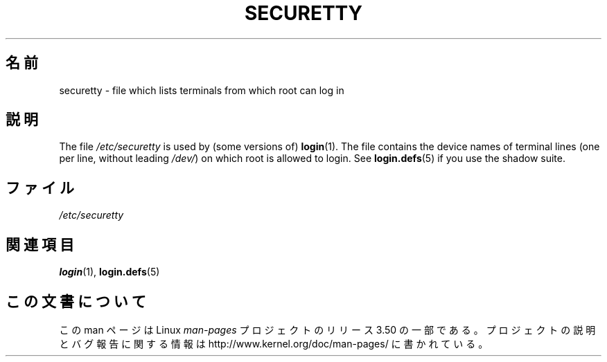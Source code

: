 .\" Copyright (c) 1993 Michael Haardt (michael@moria.de),
.\"     Fri Apr  2 11:32:09 MET DST 1993
.\"
.\" %%%LICENSE_START(GPLv2+_DOC_FULL)
.\" This is free documentation; you can redistribute it and/or
.\" modify it under the terms of the GNU General Public License as
.\" published by the Free Software Foundation; either version 2 of
.\" the License, or (at your option) any later version.
.\"
.\" The GNU General Public License's references to "object code"
.\" and "executables" are to be interpreted as the output of any
.\" document formatting or typesetting system, including
.\" intermediate and printed output.
.\"
.\" This manual is distributed in the hope that it will be useful,
.\" but WITHOUT ANY WARRANTY; without even the implied warranty of
.\" MERCHANTABILITY or FITNESS FOR A PARTICULAR PURPOSE.  See the
.\" GNU General Public License for more details.
.\"
.\" You should have received a copy of the GNU General Public
.\" License along with this manual; if not, see
.\" <http://www.gnu.org/licenses/>.
.\" %%%LICENSE_END
.\"
.\" Modified Sun Jul 25 11:06:27 1993 by Rik Faith (faith@cs.unc.edu)
.\"*******************************************************************
.\"
.\" This file was generated with po4a. Translate the source file.
.\"
.\"*******************************************************************
.TH SECURETTY 5 1992\-12\-29 Linux "Linux Programmer's Manual"
.SH 名前
securetty \- file which lists terminals from which root can log in
.SH 説明
The file \fI/etc/securetty\fP is used by (some versions of)  \fBlogin\fP(1).  The
file contains the device names of terminal lines (one per line, without
leading \fI/dev/\fP)  on which root is allowed to login.  See \fBlogin.defs\fP(5)
if you use the shadow suite.
.SH ファイル
\fI/etc/securetty\fP
.SH 関連項目
\fBlogin\fP(1), \fBlogin.defs\fP(5)
.SH この文書について
この man ページは Linux \fIman\-pages\fP プロジェクトのリリース 3.50 の一部
である。プロジェクトの説明とバグ報告に関する情報は
http://www.kernel.org/doc/man\-pages/ に書かれている。
